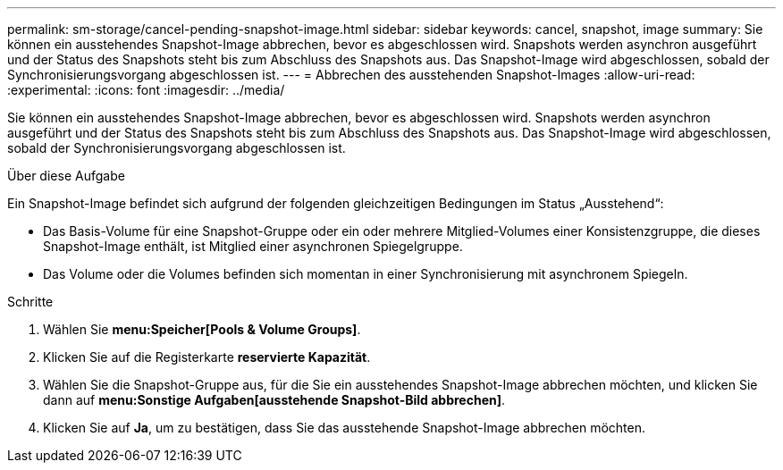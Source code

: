 ---
permalink: sm-storage/cancel-pending-snapshot-image.html 
sidebar: sidebar 
keywords: cancel, snapshot, image 
summary: Sie können ein ausstehendes Snapshot-Image abbrechen, bevor es abgeschlossen wird. Snapshots werden asynchron ausgeführt und der Status des Snapshots steht bis zum Abschluss des Snapshots aus. Das Snapshot-Image wird abgeschlossen, sobald der Synchronisierungsvorgang abgeschlossen ist. 
---
= Abbrechen des ausstehenden Snapshot-Images
:allow-uri-read: 
:experimental: 
:icons: font
:imagesdir: ../media/


[role="lead"]
Sie können ein ausstehendes Snapshot-Image abbrechen, bevor es abgeschlossen wird. Snapshots werden asynchron ausgeführt und der Status des Snapshots steht bis zum Abschluss des Snapshots aus. Das Snapshot-Image wird abgeschlossen, sobald der Synchronisierungsvorgang abgeschlossen ist.

.Über diese Aufgabe
Ein Snapshot-Image befindet sich aufgrund der folgenden gleichzeitigen Bedingungen im Status „Ausstehend“:

* Das Basis-Volume für eine Snapshot-Gruppe oder ein oder mehrere Mitglied-Volumes einer Konsistenzgruppe, die dieses Snapshot-Image enthält, ist Mitglied einer asynchronen Spiegelgruppe.
* Das Volume oder die Volumes befinden sich momentan in einer Synchronisierung mit asynchronem Spiegeln.


.Schritte
. Wählen Sie *menu:Speicher[Pools & Volume Groups]*.
. Klicken Sie auf die Registerkarte *reservierte Kapazität*.
. Wählen Sie die Snapshot-Gruppe aus, für die Sie ein ausstehendes Snapshot-Image abbrechen möchten, und klicken Sie dann auf *menu:Sonstige Aufgaben[ausstehende Snapshot-Bild abbrechen]*.
. Klicken Sie auf *Ja*, um zu bestätigen, dass Sie das ausstehende Snapshot-Image abbrechen möchten.

